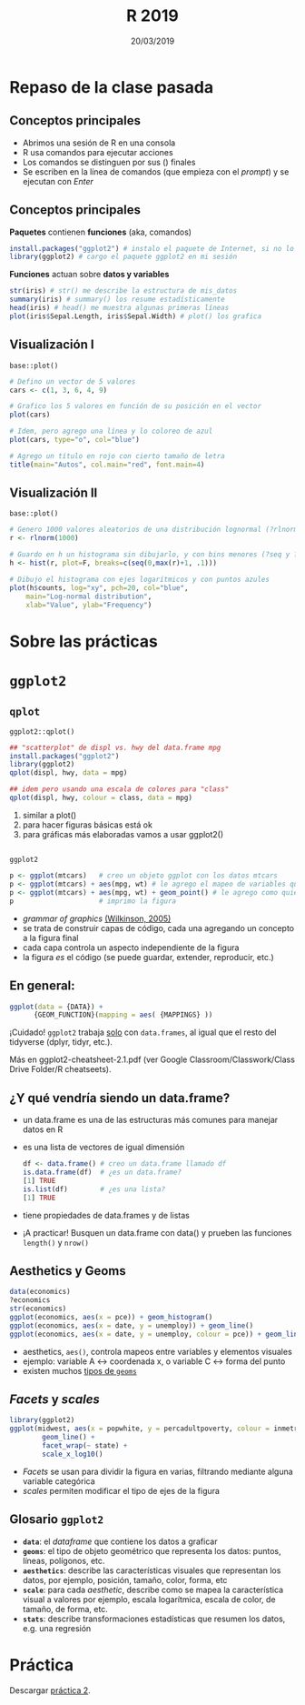 #    -*- mode: org -*-
#+TITLE: R 2019
#+DATE: 20/03/2019
#+AUTHOR: Luis G. Moyano
#+EMAIL: lgmoyano@gmail.com

#+OPTIONS: author:nil date:t email:nil
#+STARTUP: showall expand
#+options: toc:nil
#+REVEAL_ROOT: ../../reveal.js/
#+REVEAL_TITLE_SLIDE_TEMPLATE: Recursive Search
#+OPTIONS: reveal_center:t reveal_progress:t reveal_history:nil reveal_control:t
#+OPTIONS: reveal_rolling_links:nil reveal_keyboard:t reveal_overview:t num:nil
#+OPTIONS: reveal_title_slide:"<h1>%t</h1><h3>%d</h3>"
#+REVEAL_MARGIN: 0.1
#+REVEAL_MIN_SCALE: 0.5
#+REVEAL_MAX_SCALE: 2.5
#+REVEAL_TRANS: slide
#+REVEAL_THEME: simple
#+REVEAL_HEAD_PREAMBLE: <meta name="description" content="Programación en R 2017">
#+REVEAL_POSTAMBLE: <p> @luisgmoyano </p>
#+REVEAL_PLUGINS: (highlight)
#+REVEAL_HIGHLIGHT_CSS: %r/lib/css/zenburn.css
#+REVEAL_HLEVEL: 4

# (setq org-reveal-title-slide "<h1>%t</h1><br/><h2>%a</h2><h3>%e / <a href=\"http://twitter.com/ben_deane\">@ben_deane</a></h3><h2>%d</h2>")
# (setq org-reveal-title-slide 'auto)
# see https://github.com/yjwen/org-reveal/commit/84a445ce48e996182fde6909558824e154b76985

# #+OPTIONS: reveal_width:1200 reveal_height:800
# #+OPTIONS: toc:1
# #+REVEAL_PLUGINS: (markdown notes)
# #+REVEAL_EXTRA_CSS: ./local
# ## black, blood, league, moon, night, serif, simple, sky, solarized, source, template, white

#+begin_src yaml :exports (when (eq org-export-current-backend 'md) "results") :exports (when (eq org-export-current-backend 'reveal) "none") :results value html 
--- 
layout: default 
title: Clase 2
--- 
#+end_src 
#+results:

# #+begin_html
# <img src="right-fail.png">
# #+end_html

# #+ATTR_REVEAL: :frag roll-in


* Repaso de la clase pasada
** Conceptos principales
- Abrimos una sesión de R en una consola
- R usa comandos para ejecutar acciones
- Los comandos se distinguen por sus () finales
- Se escriben en la línea de comandos (que empieza con el /prompt/) y se ejecutan con /Enter/
** Conceptos principales
*Paquetes* contienen *funciones* (aka, comandos)
#+BEGIN_SRC R 
  install.packages("ggplot2") # instalo el paquete de Internet, si no lo tengo aún
  library(ggplot2) # cargo el paquete ggplot2 en mi sesión
#+END_SRC
*Funciones* actuan sobre *datos y variables*
#+BEGIN_SRC R 
  str(iris) # str() me describe la estructura de mis_datos
  summary(iris) # summary() los resume estadísticamente
  head(iris) # head() me muestra algunas primeras líneas
  plot(iris$Sepal.Length, iris$Sepal.Width) # plot() los grafica
#+END_SRC
** Visualización I
~base::plot()~
#+BEGIN_SRC R 
# Defino un vector de 5 valores
cars <- c(1, 3, 6, 4, 9)

# Grafico los 5 valores en función de su posición en el vector
plot(cars)

# Idem, pero agrego una línea y lo coloreo de azul
plot(cars, type="o", col="blue")

# Agrego un título en rojo con cierto tamaño de letra
title(main="Autos", col.main="red", font.main=4)
#+END_SRC

** Visualización II
~base::plot()~
#+BEGIN_SRC R 
# Genero 1000 valores aleatorios de una distribución lognormal (?rlnorm)
r <- rlnorm(1000)

# Guardo en h un histograma sin dibujarlo, y con bins menores (?seq y ?hist)
h <- hist(r, plot=F, breaks=c(seq(0,max(r)+1, .1)))

# Dibujo el histograma con ejes logarítmicos y con puntos azules
plot(h$counts, log="xy", pch=20, col="blue",
	main="Log-normal distribution",
	xlab="Value", ylab="Frequency")
#+END_SRC
* Sobre las prácticas

* ~ggplot2~
** ~qplot~
~ggplot2::qplot()~ 

#+BEGIN_SRC R 
## "scatterplot" de displ vs. hwy del data.frame mpg
install.packages("ggplot2") 
library(ggplot2)
qplot(displ, hwy, data = mpg)

## idem pero usando una escala de colores para "class"
qplot(displ, hwy, colour = class, data = mpg)
#+END_SRC

1. similar a plot()
2. para hacer figuras básicas está ok
3. para gráficas más elaboradas vamos a usar ggplot2()

** 
~ggplot2~
#+BEGIN_SRC R 
  p <- ggplot(mtcars)   # creo un objeto ggplot con los datos mtcars
  p <- ggplot(mtcars) + aes(mpg, wt) # le agrego el mapeo de variables que quiero
  p <- ggplot(mtcars) + aes(mpg, wt) + geom_point() # le agrego como quiero que represente ese mapeo
  p                     # imprimo la figura
#+END_SRC
- /grammar of graphics/ [[http://vita.had.co.nz/papers/layered-grammar.pdf][(Wilkinson, 2005)]]
- se trata de construir capas de código, cada una agregando un concepto a la figura final
- cada capa controla un aspecto independiente de la figura
- la figura /es/ el código (se puede guardar, extender, reproducir, etc.)

** En general:

  #+BEGIN_SRC R 
  ggplot(data = {DATA}) + 
        {GEOM_FUNCTION}(mapping = aes( {MAPPINGS} ))
  #+END_SRC

¡Cuidado! ~ggplot2~ trabaja _solo_ con ~data.frames~, al igual que el resto del tidyverse (dplyr, tidyr, etc.).

Más en ggplot2-cheatsheet-2.1.pdf (ver Google Classroom/Classwork/Class Drive Folder/R cheatseets).
** ¿Y qué vendría siendo un data.frame?
- un data.frame es una de las estructuras más comunes para manejar datos en R
- es una lista de vectores de igual dimensión
  #+BEGIN_SRC R 
    df <- data.frame() # creo un data.frame llamado df
    is.data.frame(df)  # ¿es un data.frame?
    [1] TRUE
    is.list(df)        # ¿es una lista?
    [1] TRUE
  #+END_SRC
- tiene propiedades de data.frames y de listas
- ¡A practicar! Busquen un data.frame con data() y prueben las funciones ~length()~ y ~nrow()~
** Aesthetics y Geoms
#+BEGIN_SRC R 
data(economics)
?economics
str(economics)
ggplot(economics, aes(x = pce)) + geom_histogram()
ggplot(economics, aes(x = date, y = unemploy)) + geom_line()
ggplot(economics, aes(x = date, y = unemploy, colour = pce)) + geom_line() # colour, size, shape, etc.
#+END_SRC
- aesthetics, ~aes()~, controla mapeos entre variables y elementos visuales
- ejemplo: variable A <-> coordenada x, o variable C <-> forma del punto
- existen muchos [[https://ggplot2.tidyverse.org/reference/#section-layer-geoms][tipos de ~geoms~]]

** /Facets/ y /scales/
#+BEGIN_SRC R 
library(ggplot2)
ggplot(midwest, aes(x = popwhite, y = percadultpoverty, colour = inmetro)) + 
        geom_line() + 
        facet_wrap(~ state) + 
        scale_x_log10()
#+END_SRC
- /Facets/ se usan para dividir la figura en varias, filtrando mediante alguna variable categórica
- /scales/ permiten modificar el tipo de ejes de la figura

** Glosario ~ggplot2~

- *~data~*: el /dataframe/ que contiene los datos a graficar
- *~geoms~*: el tipo de objeto geométrico que representa los datos: puntos, líneas, polígonos, etc.
- *~aesthetics~*: describe las características visuales que representan los datos,  por ejemplo, posición, tamaño, color, forma, etc 
- *~scale~*: para cada /aesthetic/, describe como se mapea la característica visual a valores
 por ejemplo, escala logarítmica, escala de color, de tamaño, de forma, etc.
- *~stats~*: describe transformaciones estadísticas que resumen los datos, e.g. una regresión  

* Práctica
Descargar [[https://r-lectures.github.io/assets/R2019-practice-2.pdf][práctica 2]].

